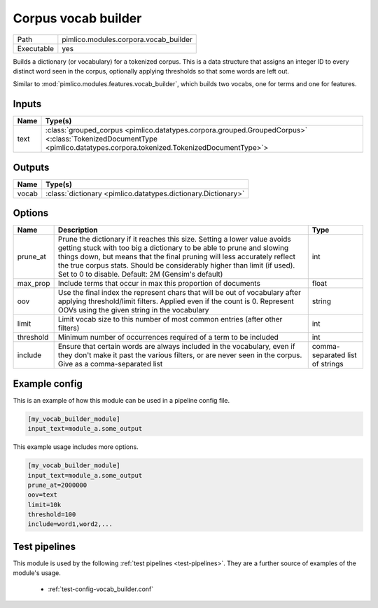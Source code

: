 Corpus vocab builder
~~~~~~~~~~~~~~~~~~~~

.. py:module:: pimlico.modules.corpora.vocab_builder

+------------+---------------------------------------+
| Path       | pimlico.modules.corpora.vocab_builder |
+------------+---------------------------------------+
| Executable | yes                                   |
+------------+---------------------------------------+

Builds a dictionary (or vocabulary) for a tokenized corpus. This is a data structure that assigns an integer
ID to every distinct word seen in the corpus, optionally applying thresholds so that some words are left out.

Similar to :mod:`pimlico.modules.features.vocab_builder`, which builds two vocabs, one for terms and one for
features.


Inputs
======

+------+------------------------------------------------------------------------------------------------------------------------------------------------------------------------+
| Name | Type(s)                                                                                                                                                                |
+======+========================================================================================================================================================================+
| text | :class:`grouped_corpus <pimlico.datatypes.corpora.grouped.GroupedCorpus>` <:class:`TokenizedDocumentType <pimlico.datatypes.corpora.tokenized.TokenizedDocumentType>`> |
+------+------------------------------------------------------------------------------------------------------------------------------------------------------------------------+

Outputs
=======

+-------+---------------------------------------------------------------+
| Name  | Type(s)                                                       |
+=======+===============================================================+
| vocab | :class:`dictionary <pimlico.datatypes.dictionary.Dictionary>` |
+-------+---------------------------------------------------------------+

Options
=======

+-----------+--------------------------------------------------------------------------------------------------------------------------------------------------------------------------------------------------------------------------------------------------------------------------------------------------------------------------------------------------------------+---------------------------------+
| Name      | Description                                                                                                                                                                                                                                                                                                                                                  | Type                            |
+===========+==============================================================================================================================================================================================================================================================================================================================================================+=================================+
| prune_at  | Prune the dictionary if it reaches this size. Setting a lower value avoids getting stuck with too big a dictionary to be able to prune and slowing things down, but means that the final pruning will less accurately reflect the true corpus stats. Should be considerably higher than limit (if used). Set to 0 to disable. Default: 2M (Gensim's default) | int                             |
+-----------+--------------------------------------------------------------------------------------------------------------------------------------------------------------------------------------------------------------------------------------------------------------------------------------------------------------------------------------------------------------+---------------------------------+
| max_prop  | Include terms that occur in max this proportion of documents                                                                                                                                                                                                                                                                                                 | float                           |
+-----------+--------------------------------------------------------------------------------------------------------------------------------------------------------------------------------------------------------------------------------------------------------------------------------------------------------------------------------------------------------------+---------------------------------+
| oov       | Use the final index the represent chars that will be out of vocabulary after applying threshold/limit filters. Applied even if the count is 0. Represent OOVs using the given string in the vocabulary                                                                                                                                                       | string                          |
+-----------+--------------------------------------------------------------------------------------------------------------------------------------------------------------------------------------------------------------------------------------------------------------------------------------------------------------------------------------------------------------+---------------------------------+
| limit     | Limit vocab size to this number of most common entries (after other filters)                                                                                                                                                                                                                                                                                 | int                             |
+-----------+--------------------------------------------------------------------------------------------------------------------------------------------------------------------------------------------------------------------------------------------------------------------------------------------------------------------------------------------------------------+---------------------------------+
| threshold | Minimum number of occurrences required of a term to be included                                                                                                                                                                                                                                                                                              | int                             |
+-----------+--------------------------------------------------------------------------------------------------------------------------------------------------------------------------------------------------------------------------------------------------------------------------------------------------------------------------------------------------------------+---------------------------------+
| include   | Ensure that certain words are always included in the vocabulary, even if they don't make it past the various filters, or are never seen in the corpus. Give as a comma-separated list                                                                                                                                                                        | comma-separated list of strings |
+-----------+--------------------------------------------------------------------------------------------------------------------------------------------------------------------------------------------------------------------------------------------------------------------------------------------------------------------------------------------------------------+---------------------------------+

Example config
==============

This is an example of how this module can be used in a pipeline config file.

.. code-block:: ini
   
   [my_vocab_builder_module]
   input_text=module_a.some_output
   

This example usage includes more options.

.. code-block:: ini
   
   [my_vocab_builder_module]
   input_text=module_a.some_output
   prune_at=2000000
   oov=text
   limit=10k
   threshold=100
   include=word1,word2,... 

Test pipelines
==============

This module is used by the following :ref:`test pipelines <test-pipelines>`. They are a further source of examples of the module's usage.

 * :ref:`test-config-vocab_builder.conf`